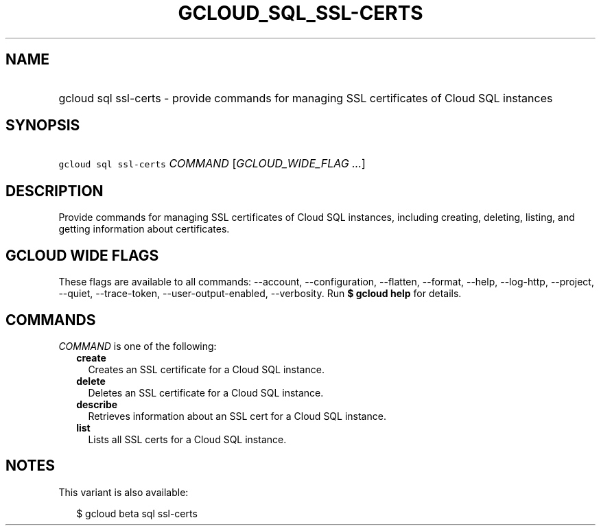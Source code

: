 
.TH "GCLOUD_SQL_SSL\-CERTS" 1



.SH "NAME"
.HP
gcloud sql ssl\-certs \- provide commands for managing SSL certificates of Cloud SQL instances



.SH "SYNOPSIS"
.HP
\f5gcloud sql ssl\-certs\fR \fICOMMAND\fR [\fIGCLOUD_WIDE_FLAG\ ...\fR]



.SH "DESCRIPTION"

Provide commands for managing SSL certificates of Cloud SQL instances, including
creating, deleting, listing, and getting information about certificates.



.SH "GCLOUD WIDE FLAGS"

These flags are available to all commands: \-\-account, \-\-configuration,
\-\-flatten, \-\-format, \-\-help, \-\-log\-http, \-\-project, \-\-quiet,
\-\-trace\-token, \-\-user\-output\-enabled, \-\-verbosity. Run \fB$ gcloud
help\fR for details.



.SH "COMMANDS"

\f5\fICOMMAND\fR\fR is one of the following:

.RS 2m
.TP 2m
\fBcreate\fR
Creates an SSL certificate for a Cloud SQL instance.

.TP 2m
\fBdelete\fR
Deletes an SSL certificate for a Cloud SQL instance.

.TP 2m
\fBdescribe\fR
Retrieves information about an SSL cert for a Cloud SQL instance.

.TP 2m
\fBlist\fR
Lists all SSL certs for a Cloud SQL instance.


.RE
.sp

.SH "NOTES"

This variant is also available:

.RS 2m
$ gcloud beta sql ssl\-certs
.RE

